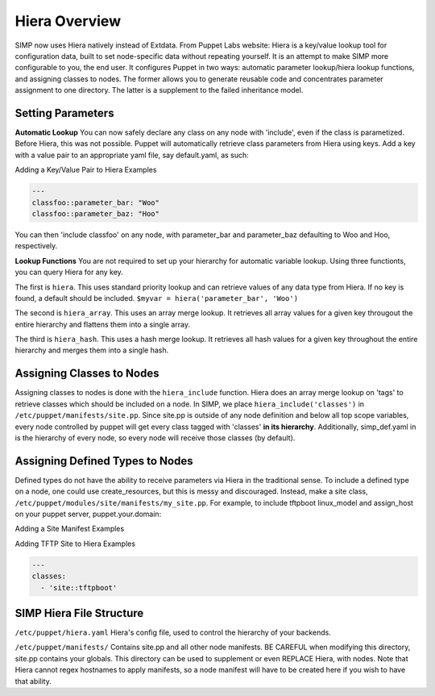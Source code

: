 Hiera Overview
==============

SIMP now uses Hiera natively instead of Extdata. From Puppet Labs
website: Hiera is a key/value lookup tool for configuration data, built
to set node-specific data without repeating yourself. It is an attempt
to make SIMP more configurable to you, the end user. It configures
Puppet in two ways: automatic parameter lookup/hiera lookup functions,
and assigning classes to nodes. The former allows you to generate
reusable code and concentrates parameter assignment to one directory.
The latter is a supplement to the failed inheritance model.

Setting Parameters
------------------

**Automatic Lookup** You can now safely declare any class on any node
with 'include', even if the class is parametized. Before Hiera, this was
not possible. Puppet will automatically retrieve class parameters from
Hiera using keys. Add a key with a value pair to an appropriate yaml
file, say default.yaml, as such:

Adding a Key/Value Pair to Hiera Examples

.. code-block:: xml

          ---
          classfoo::parameter_bar: "Woo"
          classfoo::parameter_baz: "Hoo"


You can then 'include classfoo' on any node, with parameter\_bar and
parameter\_baz defaulting to Woo and Hoo, respectively.

**Lookup Functions** You are not required to set up your hierarchy for
automatic variable lookup. Using three functionts, you can query Hiera
for any key.

The first is ``hiera``. This uses standard priority lookup and can
retrieve values of any data type from Hiera. If no key is found, a
default should be included. ``$myvar = hiera('parameter_bar', 'Woo')``

The second is ``hiera_array``. This uses an array merge lookup. It
retrieves all array values for a given key througout the entire
hierarchy and flattens them into a single array.

The third is ``hiera_hash``. This uses a hash merge lookup. It retrieves
all hash values for a given key throughout the entire hierarchy and
merges them into a single hash.

Assigning Classes to Nodes
--------------------------

Assigning classes to nodes is done with the ``hiera_include`` function.
Hiera does an array merge lookup on 'tags' to retrieve classes which
should be included on a node. In SIMP, we place
``hiera_include('classes')`` in ``/etc/puppet/manifests/site.pp``. Since
site.pp is outside of any node definition and below all top scope
variables, every node controlled by puppet will get every class tagged
with 'classes' **in its hierarchy**. Additionally, simp\_def.yaml in is
the hierarchy of every node, so every node will receive those classes
(by default).

Assigning Defined Types to Nodes
--------------------------------

Defined types do not have the ability to receive parameters via Hiera in
the traditional sense. To include a defined type on a node, one could
use create\_resources, but this is messy and discouraged. Instead, make a
site class, ``/etc/puppet/modules/site/manifests/my_site.pp``. For
example, to include tftpboot linux\_model and assign\_host on your
puppet server, puppet.your.domain:

Adding a Site Manifest Examples

.. only:: not simp_4

  .. code-block:: ruby

          # in /etc/puppet/environments/simp/modules/site/manifests/tftpboot.pp
          # Set KSSERVER statically or use Hiera for lookup

          class site::tftpboot {
            include 'tftpboot'

            tftpboot::linux_model { 'CentOS_RHEL_MAJOR_VERSION':
              kernel => 'centosRHEL_MAJOR_VERSION_x86_64/vmlinuz',
              initrd => 'centosRHEL_MAJOR_VERSION_x86_64/initrd.img',
              ks     => "http://KSSERVER/ks/pupclient_x86_64.cfg",
              extra  => 'ipappend 2'
            }

            tftpboot::assign_host { 'default': model => 'CentOS_RHEL_MAJOR_VERSION' }
          }

  Then, in ``/etc/puppetenvironments/simp/hieradata/hosts/puppet.your.domain.yaml``

.. only:: simp_4

  .. code-block:: ruby

          # in /etc/puppet/modules/site/manifests/tftpboot.pp
          # Set KSSERVER statically or use Hiera for lookup

          class site::tftpboot {
            include 'tftpboot'

            tftpboot::linux_model { 'CentOS_RHEL_MAJOR_VERSION':
              kernel => 'centosRHEL_MAJOR_VERSION_x86_64/vmlinuz',
              initrd => 'centosRHEL_MAJOR_VERSION_x86_64/initrd.img',
              ks     => "http://KSSERVER/ks/pupclient_x86_64.cfg",
              extra  => 'ipappend 2'
            }

            tftpboot::assign_host { 'default': model => 'CentOS_RHEL_MAJOR_VERSION' }
          }

  Then, in ``/etc/puppet/hieradata/hosts/puppet.your.domain.yaml``

Adding TFTP Site to Hiera Examples

.. code-block:: yaml

          ---
          classes:
            - 'site::tftpboot'


SIMP Hiera File Structure
-------------------------

``/etc/puppet/hiera.yaml`` Hiera's config file, used to control the
hierarchy of your backends.

.. only:: not simp_4

  ``/etc/puppet/environments/simp/hieradata/`` Default location of the yaml files which
  contain your node data

  ``/etc/puppet/environments/simp/hieradata/simp_classes.yaml`` The list of default classes
  to include on any SIMP system.

  ``/etc/puppet/environments/simp/hieradata/simp_def.yaml`` Contains the variables needed to
  configure a working SIMP system. Modified by simp-config.

  ``/etc/puppet/environments/simp/hieradata/hosts/`` By populating this directory with
  some.host.name.yaml file, you can assign parameters to host
  some.host.name

  ``/etc/puppet/environments/simp/hieradata/domains/`` Same principal as hosts, but domain
  names.

.. only:: simp_4

  ``/etc/puppet/hieradata/`` Default location of the yaml files which
  contain your node data

  ``/etc/puppet/hieradata/simp_classes.yaml`` The list of default classes
  to include on any SIMP system.

  ``/etc/puppet/hieradata/simp_def.yaml`` Contains the variables needed to
  configure a working SIMP system. Modified by simp-config.

  ``/etc/puppet/hieradata/hosts/`` By populating this directory with
  some.host.name.yaml file, you can assign parameters to host
  some.host.name

  ``/etc/puppet/hieradata/domains/`` Same principal as hosts, but domain
  names.

``/etc/puppet/manifests/`` Contains site.pp and all other node manifests.
BE CAREFUL when modifying this directory, site.pp contains your globals.
This directory can be used to supplement or even REPLACE Hiera, with
nodes. Note that Hiera cannot regex hostnames to apply manifests, so a
node manifest will have to be created here if you wish to have that
ability.

